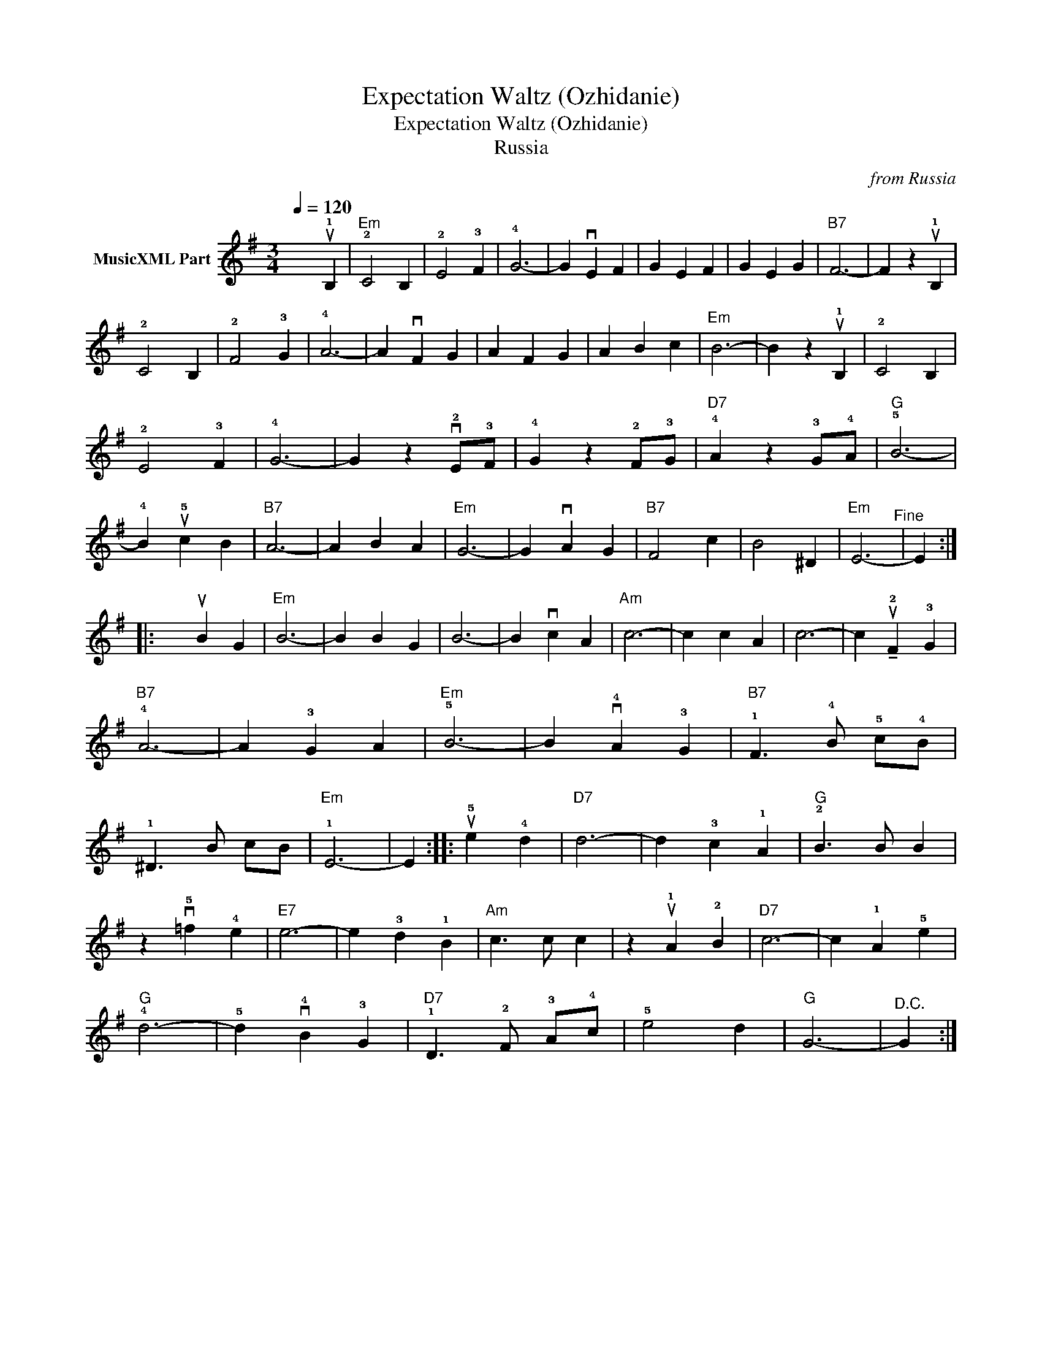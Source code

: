 X:1
T:Expectation Waltz (Ozhidanie)
T:Expectation Waltz (Ozhidanie)
T:Russia
C:from Russia
Z:All Rights Reserved
L:1/4
Q:1/4=120
M:3/4
K:G
V:1 treble nm="MusicXML Part"
%%MIDI program 21
%%MIDI control 7 99
%%MIDI control 10 64
V:1
 x2 u!1!B, |"Em" !2!C2 B, | !2!E2 !3!F | !4!G3- | G vE F | G E F | G E G |"B7" F3- | F z u!1!B, | %9
 !2!C2 B, | !2!F2 !3!G | !4!A3- | A vF G | A F G | A B c |"Em" B3- | B z u!1!B, | !2!C2 B, | %18
 !2!E2 !3!F | !4!G3- | G z v!2!E/!3!F/ | !4!G z !2!F/!3!G/ |"D7" !4!A z !3!G/!4!A/ |"G" !5!B3- | %24
 !4!B u!5!c B |"B7" A3- | A B A |"Em" G3- | G vA G |"B7" F2 c | B2 ^D |"Em" E3-"^Fine" | E :: %33
 x uB G |"Em" B3- | B B G | B3- | B vc A |"Am" c3- | c c A | c3- | c !tenuto!u!2!F !3!G | %42
"B7" !4!A3- | A !3!G A |"Em" !5!B3- | B v!4!A !3!G |"B7" !1!F3/2 !4!B/ !5!c/!4!B/ | %47
 !1!^D3/2 B/ c/B/ |"Em" !1!E3- | E :: u!5!e !4!d |"D7" d3- | d !3!c !1!A |"G" !2!B3/2 B/ B | %54
 z v!5!=f !4!e |"E7" e3- | e !3!d !1!B |"Am" c3/2 c/ c | z u!1!A !2!B |"D7" c3- | c !1!A !5!e | %61
"G" !4!d3- | !5!d v!4!B !3!G |"D7" !1!D3/2 !2!F/ !3!A/!4!c/ | !5!e2 d |"G" G3- |"^D.C." G :| %67

